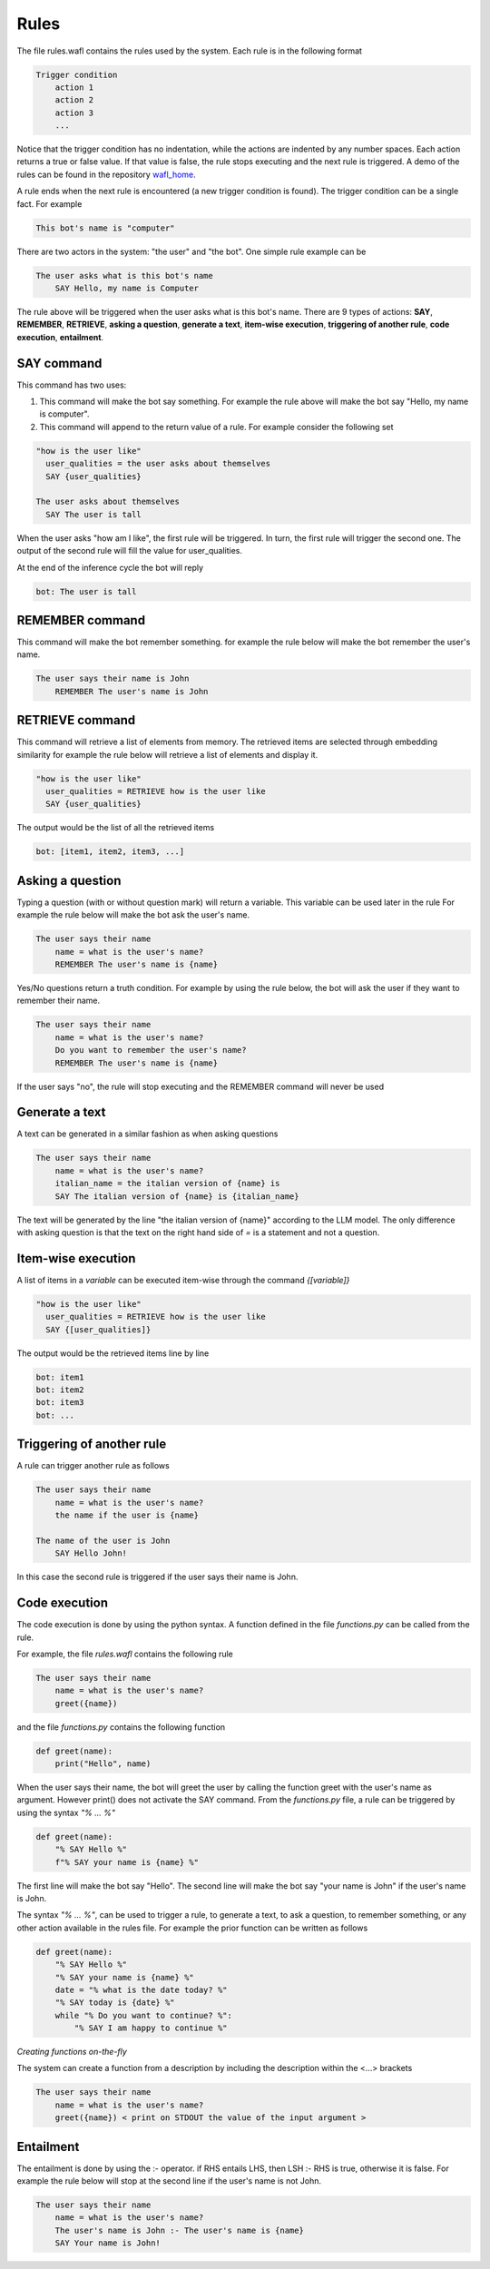 Rules
=====

The file rules.wafl contains the rules used by the system.
Each rule is in the following format

.. code-block:: text

    Trigger condition
        action 1
        action 2
        action 3
        ...

Notice that the trigger condition has no indentation, while the actions are indented by any number spaces.
Each action returns a true or false value.
If that value is false, the rule stops executing and the next rule is triggered.
A demo of the rules can be found in the repository `wafl_home <https://github.com/fractalego/wafl_home>`_.

A rule ends when the next rule is encountered (a new trigger condition is found).
The trigger condition can be a single fact. For example

.. code-block:: text

    This bot's name is "computer"

There are two actors in the system: "the user" and "the bot".
One simple rule example can be

.. code-block:: text

    The user asks what is this bot's name
        SAY Hello, my name is Computer

The rule above will be triggered when the user asks what is this bot's name.
There are 9 types of actions:
**SAY**,
**REMEMBER**,
**RETRIEVE**,
**asking a question**,
**generate a text**,
**item-wise execution**,
**triggering of another rule**,
**code execution**,
**entailment**.


SAY command
-----------

This command has two uses:

1) This command will make the bot say something. For example the rule above will make the bot say "Hello, my name is computer".

2) This command will append to the return value of a rule. For example consider the following set

.. code-block:: text

    "how is the user like"
      user_qualities = the user asks about themselves
      SAY {user_qualities}

    The user asks about themselves
      SAY The user is tall


When the user asks "how am I like", the first rule will be triggered.
In turn, the first rule will trigger the second one.
The output of the second rule will fill the value for user_qualities.

At the end of the inference cycle the bot will reply

.. code-block:: text

    bot: The user is tall

REMEMBER command
----------------

This command will make the bot remember something.
for example the rule below will make the bot remember the user's name.

.. code-block:: text

    The user says their name is John
        REMEMBER The user's name is John

RETRIEVE command
----------------

This command will retrieve a list of elements from memory.
The retrieved items are selected through embedding similarity
for example the rule below will retrieve a list of elements and display it.

.. code-block:: text

    "how is the user like"
      user_qualities = RETRIEVE how is the user like
      SAY {user_qualities}


The output would be the list of all the retrieved items

.. code-block:: text

    bot: [item1, item2, item3, ...]

Asking a question
-----------------

Typing a question (with or without question mark) will return a variable.
This variable can be used later in the rule
For example the rule below will make the bot ask the user's name.

.. code-block:: text

    The user says their name
        name = what is the user's name?
        REMEMBER The user's name is {name}

Yes/No questions return a truth condition.
For example by using the rule below, the bot will ask the user if they want to remember their name.

.. code-block:: text

    The user says their name
        name = what is the user's name?
        Do you want to remember the user's name?
        REMEMBER The user's name is {name}

If the user says "no", the rule will stop executing and the REMEMBER command will never be used


Generate a text
----------------

A text can be generated in a similar fashion as when asking questions

.. code-block:: text

    The user says their name
        name = what is the user's name?
        italian_name = the italian version of {name} is
        SAY The italian version of {name} is {italian_name}

The text will be generated by the line "the italian version of {name}" according to the LLM model.
The only difference with asking question is that the text on the right hand side of `=` is a statement
and not a question.


Item-wise execution
-------------------

A list of items in a `variable` can be executed item-wise through the command `{[variable]}`

.. code-block:: text

    "how is the user like"
      user_qualities = RETRIEVE how is the user like
      SAY {[user_qualities]}


The output would be the retrieved items line by line

.. code-block:: text

    bot: item1
    bot: item2
    bot: item3
    bot: ...


Triggering of another rule
--------------------------

A rule can trigger another rule as follows

.. code-block:: text

    The user says their name
        name = what is the user's name?
        the name if the user is {name}

    The name of the user is John
        SAY Hello John!

In this case the second rule is triggered if the user says their name is John.

Code execution
--------------

The code execution is done by using the python syntax.
A function defined in the file `functions.py` can be called from the rule.


For example, the file `rules.wafl` contains the following rule

.. code-block:: text

    The user says their name
        name = what is the user's name?
        greet({name})


and the file `functions.py` contains the following function

.. code-block:: python

    def greet(name):
        print("Hello", name)

When the user says their name, the bot will greet the user by calling the function greet with the user's name as argument.
However print() does not activate the SAY command.
From the `functions.py` file, a rule can be triggered by using the syntax `"% ... %"`

.. code-block:: python

    def greet(name):
        "% SAY Hello %"
        f"% SAY your name is {name} %"

The first line will make the bot say "Hello". The second line will make the bot say "your name is John" if the user's name is John.

The syntax `"% ... %"`, can be used to trigger a rule, to generate a text, to ask a question, to remember something, or any other action available in the rules file.
For example the prior function can be written as follows

.. code-block:: python

    def greet(name):
        "% SAY Hello %"
        "% SAY your name is {name} %"
        date = "% what is the date today? %"
        "% SAY today is {date} %"
        while "% Do you want to continue? %":
            "% SAY I am happy to continue %"


*Creating functions on-the-fly*

The system can create a function from a description by including the description within the <...> brackets

.. code-block:: text

    The user says their name
        name = what is the user's name?
        greet({name}) < print on STDOUT the value of the input argument >


Entailment
----------

The entailment is done by using the :- operator. if RHS entails LHS, then LSH :- RHS is true, otherwise it is false.
For example the rule below will stop at the second line if the user's name is not John.

.. code-block:: text

    The user says their name
        name = what is the user's name?
        The user's name is John :- The user's name is {name}
        SAY Your name is John!

